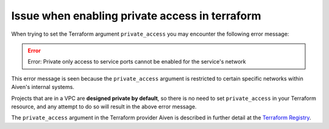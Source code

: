 Issue when enabling private access in terraform 
===============================================

When trying to set the Terraform argument ``private_access`` you may encounter the following error message:

.. Error::
   Error: Private only access to service ports cannot be enabled for the service's network

This error message is seen because the ``private_access`` argument is restricted to certain specific networks within Aiven's internal systems.

Projects that are in a VPC are **designed private by default**, so there is no need to set ``private_access`` in your Terraform resource, and any attempt to do so will result in the above error message.

The ``private_access`` argument in the Terraform provider Aiven is described in further detail at the `Terraform Registry <https://registry.terraform.io/providers/aiven/aiven/latest/docs/resources/redis>`_.
